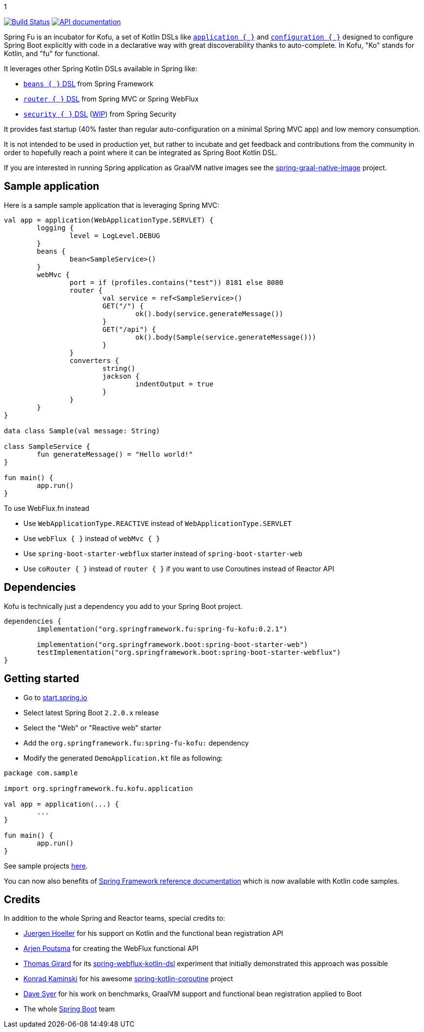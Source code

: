 :spring-fu-version: 
.1
:kofu-kdoc-url: http://repo.spring.io/milestone/org/springframework/fu/spring-fu-kofu/{spring-fu-version}/spring-fu-kofu-{spring-fu-version}-javadoc.jar!
:framework-kdoc-url: https://docs.spring.io/spring-framework/docs/current/kdoc-api

image:https://ci.spring.io/api/v1/teams/spring-fu/pipelines/spring-fu/badge["Build Status", link="https://ci.spring.io/teams/spring-fu/pipelines/spring-fu"] image:https://img.shields.io/badge/API%20documentation-0.2.1-blue.svg["API documentation", link="{kofu-kdoc-url}/kofu/org.springframework.fu.kofu/-application-dsl.html"]

Spring Fu is an incubator for Kofu, a set of
Kotlin DSLs like {kofu-kdoc-url}/kofu/org.springframework.fu.kofu/-application-dsl.html[`application { }`]
and {kofu-kdoc-url}/kofu/org.springframework.fu.kofu/-configuration-dsl/index.html[`configuration { }`]
designed to configure Spring Boot explicitly with code in a declarative way with great
discoverability thanks to auto-complete. In Kofu, "Ko" stands for Kotlin, and "fu" for functional.

It leverages other Spring Kotlin DSLs available in Spring like:

 * https://docs.spring.io/spring/docs/current/spring-framework-reference/languages.html#kotlin-bean-definition-dsl[`beans { }` DSL] from Spring Framework
 * https://docs.spring.io/spring/docs/current/spring-framework-reference/languages.html#router-dsl[`router { }` DSL] from Spring MVC or Spring WebFlux
 * https://github.com/spring-projects-experimental/spring-security-kotlin-dsl[`security { }` DSL] (https://github.com/eleftherias/spring-security/tree/gh-5558-kotlin-dsl[WIP]) from Spring Security

It provides fast startup (40% faster than regular auto-configuration on a minimal Spring MVC app) and low memory consumption.

It is not intended to be used in production yet, but rather to incubate and get feedback and contributions
from the community in order to hopefully reach a point where it can be integrated as
Spring Boot Kotlin DSL.

If you are interested in running Spring application as GraalVM native images see the https://github.com/spring-projects-experimental/spring-graal-native-image[spring-graal-native-image] project.

== Sample application

Here is a sample sample application that is leveraging Spring MVC:

```kotlin
val app = application(WebApplicationType.SERVLET) {
	logging {
		level = LogLevel.DEBUG
	}
	beans {
		bean<SampleService>()
	}
	webMvc {
		port = if (profiles.contains("test")) 8181 else 8080
		router {
			val service = ref<SampleService>()
			GET("/") {
				ok().body(service.generateMessage())
			}
			GET("/api") {
				ok().body(Sample(service.generateMessage()))
			}
		}
		converters {
			string()
			jackson {
				indentOutput = true
			}
		}
	}
}

data class Sample(val message: String)

class SampleService {
	fun generateMessage() = "Hello world!"
}

fun main() {
	app.run()
}
```

To use WebFlux.fn instead

 * Use `WebApplicationType.REACTIVE` instead of `WebApplicationType.SERVLET`
 * Use `webFlux { }` instead of `webMvc { }`
 * Use `spring-boot-starter-webflux` starter instead of `spring-boot-starter-web`
 * Use `coRouter { }` instead of `router { }` if you want to use Coroutines instead of Reactor API

== Dependencies

Kofu is technically just a dependency you add to your Spring Boot project.

```kotlin
dependencies {
	implementation("org.springframework.fu:spring-fu-kofu:0.2.1")

	implementation("org.springframework.boot:spring-boot-starter-web")
	testImplementation("org.springframework.boot:spring-boot-starter-webflux")
}
```

== Getting started

* Go to https://start.spring.io/#!type=gradle-project&language=kotlin[start.spring.io]
* Select latest Spring Boot `2.2.0.x` release
* Select the "Web" or "Reactive web" starter
* Add the `org.springframework.fu:spring-fu-kofu:{spring-fu-version}` dependency
* Modify the generated `DemoApplication.kt` file as following:

```kotlin
package com.sample

import org.springframework.fu.kofu.application

val app = application(...) {
	...
}

fun main() {
	app.run()
}
```

See sample projects https://github.com/spring-projects/spring-fu/tree/master/samples[here].

You can now also benefits of
https://docs.spring.io/spring/docs/current/spring-framework-reference/[Spring Framework reference documentation]
which is now available with Kotlin code samples.

== Credits

In addition to the whole Spring and Reactor teams, special credits to:

 * https://github.com/jhoeller[Juergen Hoeller] for his support on Kotlin and the functional bean registration API
 * https://github.com/poutsma[Arjen Poutsma] for creating the WebFlux functional API
 * https://github.com/tgirard12[Thomas Girard] for its https://github.com/tgirard12/spring-webflux-kotlin-dsl[spring-webflux-kotlin-dsl] experiment that initially demonstrated this approach was possible
 * https://github.com/konrad-kaminski[Konrad Kaminski] for his awesome https://github.com/konrad-kaminski/spring-kotlin-coroutine[spring-kotlin-coroutine] project
 * https://github.com/dsyer[Dave Syer] for his work on benchmarks, GraalVM support and functional bean registration applied to Boot
 * The whole https://github.com/spring-projects/spring-boot[Spring Boot] team
